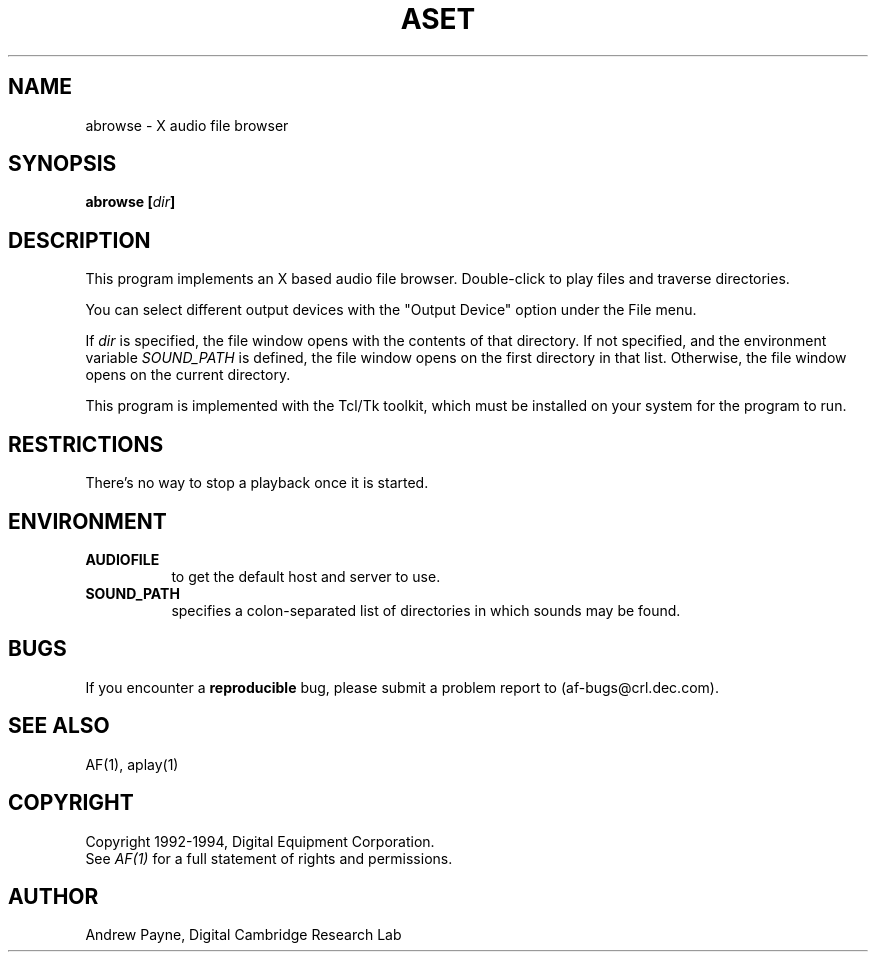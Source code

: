 .TH ASET 1 "Release 1"  "AF Version 3"
.SH NAME
abrowse - X audio file browser
.SH SYNOPSIS
.B abrowse [\fIdir\fP]
.SH DESCRIPTION
This program implements an X based audio file browser.  Double-click to
play files and traverse directories.

You can select different output devices with the "Output Device" option
under the File menu.

If \fIdir\fP is specified, the file window opens with the contents of that
directory.  If not specified, and the environment variable \fISOUND_PATH\fP
is defined, the file window opens on the first directory in that list.
Otherwise, the file window opens on the current directory.

This program is implemented with the Tcl/Tk toolkit, which must be installed 
on your system for the program to run.
.SH RESTRICTIONS
There's no way to stop a playback once it is started.
.SH ENVIRONMENT
.TP 8
.B AUDIOFILE
to get the default host and server to use.
.TP 8
.B SOUND_PATH
specifies a colon-separated list of directories in which sounds may be found.
.SH BUGS
If you encounter a \fBreproducible\fP bug, please 
submit a problem report to (af-bugs@crl.dec.com).
.SH "SEE ALSO"
AF(1), aplay(1)
.SH COPYRIGHT
Copyright 1992-1994, Digital Equipment Corporation.
.br
See \fIAF(1)\fP for a full statement of rights and permissions.
.SH AUTHOR
Andrew Payne, Digital Cambridge Research Lab
